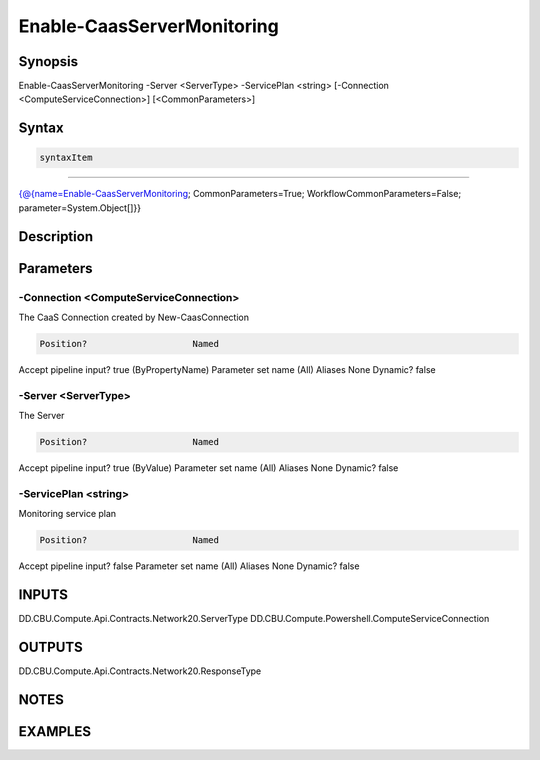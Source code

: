 ﻿Enable-CaasServerMonitoring
===================

Synopsis
--------


Enable-CaasServerMonitoring -Server <ServerType> -ServicePlan <string> [-Connection <ComputeServiceConnection>] [<CommonParameters>]


Syntax
------

.. code-block:: powershell

    syntaxItem                                                                                                             

----------                                                                                                             

{@{name=Enable-CaasServerMonitoring; CommonParameters=True; WorkflowCommonParameters=False; parameter=System.Object[]}}


Description
-----------



Parameters
----------

-Connection <ComputeServiceConnection>
~~~~~~~~~

The CaaS Connection created by New-CaasConnection

.. code-block:: powershell

    Position?                    Named
Accept pipeline input?       true (ByPropertyName)
Parameter set name           (All)
Aliases                      None
Dynamic?                     false

 
-Server <ServerType>
~~~~~~~~~

The Server

.. code-block:: powershell

    Position?                    Named
Accept pipeline input?       true (ByValue)
Parameter set name           (All)
Aliases                      None
Dynamic?                     false

 
-ServicePlan <string>
~~~~~~~~~

Monitoring service plan

.. code-block:: powershell

    Position?                    Named
Accept pipeline input?       false
Parameter set name           (All)
Aliases                      None
Dynamic?                     false


INPUTS
------

DD.CBU.Compute.Api.Contracts.Network20.ServerType
DD.CBU.Compute.Powershell.ComputeServiceConnection


OUTPUTS
-------

DD.CBU.Compute.Api.Contracts.Network20.ResponseType


NOTES
-----



EXAMPLES
---------

